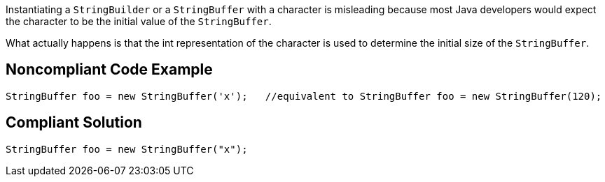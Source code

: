 Instantiating a ``++StringBuilder++`` or a ``++StringBuffer++`` with a character is misleading because most Java developers would expect the character to be the initial value of the ``++StringBuffer++``. 

What actually happens is that the int representation of the character is used to determine the initial size of the ``++StringBuffer++``.

== Noncompliant Code Example

----
StringBuffer foo = new StringBuffer('x');   //equivalent to StringBuffer foo = new StringBuffer(120);
----

== Compliant Solution

----
StringBuffer foo = new StringBuffer("x");
----

